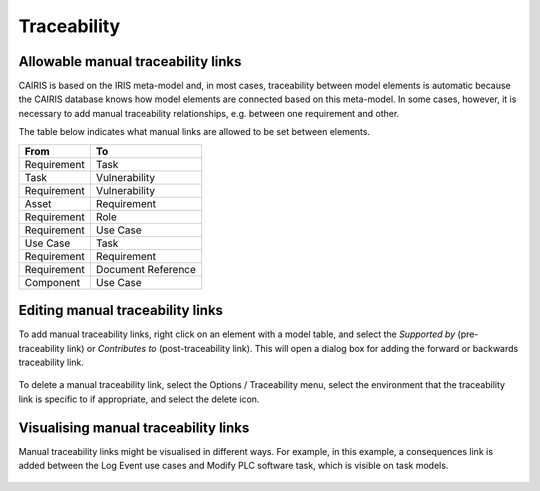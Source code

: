 Traceability
============

Allowable manual traceability links
-----------------------------------

CAIRIS is based on the IRIS meta-model and, in most cases, traceability between model elements is automatic because the CAIRIS database knows how model elements are connected based on this meta-model.
In some cases, however, it is necessary to add manual traceability relationships, e.g. between one requirement and other.

The table below indicates what manual links are allowed to be set between elements.

============ ===================
From         To                 
============ ===================
Requirement  Task               
Task         Vulnerability
Requirement  Vulnerability
Asset        Requirement
Requirement  Role
Requirement  Use Case
Use Case     Task
Requirement  Requirement
Requirement  Document Reference
Component    Use Case
============ ===================

Editing manual traceability links
-----------------------------------

To add manual traceability links, right click on an element with a model table, and select the *Supported by* (pre-traceability link) or *Contributes to* (post-traceability link).  This will open a dialog box for adding the forward or backwards traceability link.

.. figure:: contributesTo.jpg
   :alt: contribute to form


To delete a manual traceability link, select the Options / Traceability menu, select the environment that the traceability link is specific to if appropriate, and select the delete icon.

.. figure:: deleteTraceability.jpg
   :alt: delete traceability

Visualising manual traceability links
-------------------------------------

Manual traceability links might be visualised in different ways.  For example, in this example, a consequences link is added between the Log Event use cases and Modify PLC software task, which is visible on task models.

   .. figure:: taskModelConsequence.jpg
      :alt: task model consequence
